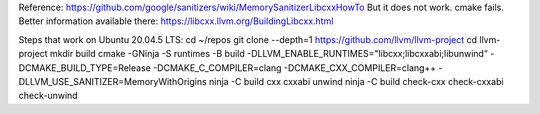 Reference: https://github.com/google/sanitizers/wiki/MemorySanitizerLibcxxHowTo
But it does not work. cmake fails.
Better information available there: https://libcxx.llvm.org/BuildingLibcxx.html

Steps that work on Ubuntu 20.04.5 LTS:
cd ~/repos
git clone --depth=1 https://github.com/llvm/llvm-project
cd llvm-project
mkdir build
cmake -GNinja -S runtimes -B build -DLLVM_ENABLE_RUNTIMES="libcxx;libcxxabi;libunwind" -DCMAKE_BUILD_TYPE=Release -DCMAKE_C_COMPILER=clang -DCMAKE_CXX_COMPILER=clang++ -DLLVM_USE_SANITIZER=MemoryWithOrigins
ninja -C build cxx cxxabi unwind
ninja -C build check-cxx check-cxxabi check-unwind


